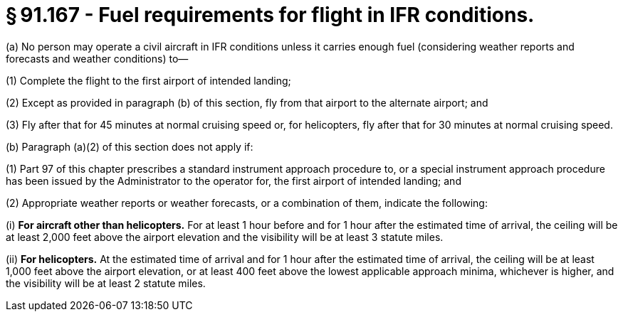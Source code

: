 # § 91.167 - Fuel requirements for flight in IFR conditions.

(a) No person may operate a civil aircraft in IFR conditions unless it carries enough fuel (considering weather reports and forecasts and weather conditions) to—

(1) Complete the flight to the first airport of intended landing;

(2) Except as provided in paragraph (b) of this section, fly from that airport to the alternate airport; and

(3) Fly after that for 45 minutes at normal cruising speed or, for helicopters, fly after that for 30 minutes at normal cruising speed.

(b) Paragraph (a)(2) of this section does not apply if:

(1) Part 97 of this chapter prescribes a standard instrument approach procedure to, or a special instrument approach procedure has been issued by the Administrator to the operator for, the first airport of intended landing; and

(2) Appropriate weather reports or weather forecasts, or a combination of them, indicate the following:

(i) *For aircraft other than helicopters.* For at least 1 hour before and for 1 hour after the estimated time of arrival, the ceiling will be at least 2,000 feet above the airport elevation and the visibility will be at least 3 statute miles.

(ii) *For helicopters.* At the estimated time of arrival and for 1 hour after the estimated time of arrival, the ceiling will be at least 1,000 feet above the airport elevation, or at least 400 feet above the lowest applicable approach minima, whichever is higher, and the visibility will be at least 2 statute miles.


